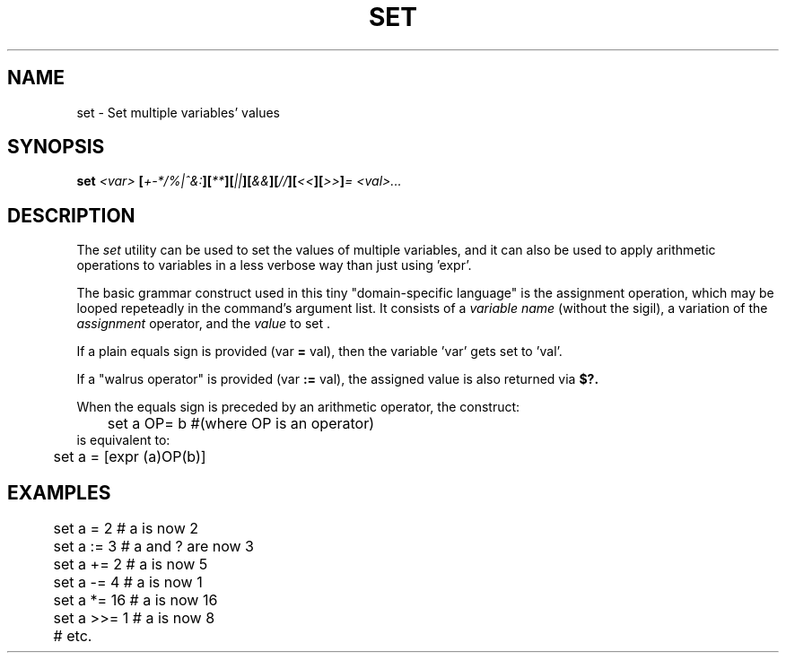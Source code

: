 .TH SET 1
.SH NAME
set \- Set multiple variables' values
.SH SYNOPSIS
.BI "set " "<var> " [ +-*/%|^&: ][ ** ][ || ][ && ][ // ][ << ][ >> ] "= <val>..."
.SH DESCRIPTION
The
.I set
utility can be used to set the values of multiple variables, and it can also be used to apply arithmetic operations to variables in a less verbose way than just using 'expr'.
.PP
The basic grammar construct used in this tiny "domain-specific language" is the assignment operation, which may be looped repeteadly in the command's argument list. It consists of a 
.I variable name
(without the sigil), a variation of the 
.I assignment
operator, and the
.I value
to set .
.PP
If a plain equals sign is provided (var
.B =
val), then the variable 'var' gets set to 'val'.
.PP
If a "walrus operator" is provided (var
.B :=
val), the assigned value is also returned via
.BI $?.
.PP
When the equals sign is preceded by an arithmetic operator, the construct:
.EX
	set a OP= b #(where OP is an operator)
.EE
is equivalent to:
.EX
	set a = [expr (a)OP(b)]
.EE

.SH EXAMPLES
.EX
	set a =   2  # a is now 2
	set a :=  3  # a and ? are now 3

	set a +=  2  # a is now 5
	set a -=  4  # a is now 1
	set a *=  16 # a is now 16
	set a >>= 1  # a is now 8
	# etc.
.EE

